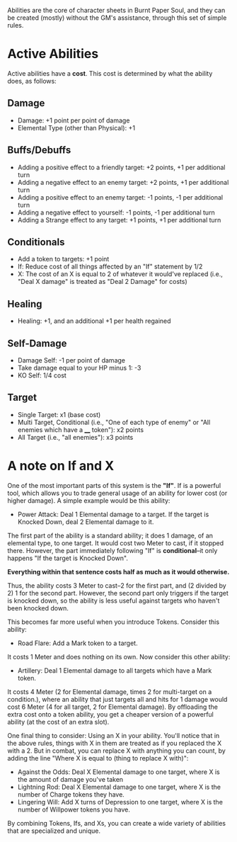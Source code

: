 Abilities are the core of character sheets in Burnt Paper Soul, and they can be created (mostly) without the GM's assistance, through this set of simple rules.

* Active Abilities
Active abilities have a *cost*. This cost is determined by what the ability does, as follows:
** Damage
- Damage: +1 point per point of damage
- Elemental Type (other than Physical): +1
** Buffs/Debuffs
- Adding a positive effect to a friendly target: +2 points, +1 per additional turn
- Adding a negative effect to an enemy target: +2 points, +1 per additional turn
- Adding a positive effect to an enemy target: -1 points, -1 per additional turn
- Adding a negative effect to yourself: -1 points, -1 per additional turn
- Adding a Strange effect to any target: +1 points, +1 per additional turn
** Conditionals
- Add a token to targets: +1 point
- If: Reduce cost of all things affected by an "If"
  statement by 1/2 
- X: The cost of an X is equal to 2 of whatever it would've replaced (i.e.,
  "Deal X damage" is treated as "Deal 2 Damage" for costs)
** Healing
- Healing: +1, and an additional +1 per health regained
** Self-Damage
- Damage Self: -1 per point of damage
- Take damage equal to your HP minus 1: -3
- KO Self: 1/4 cost
** Target
- Single Target: x1 (base cost)
- Multi Target, Conditional (i.e., "One of each type of enemy" or "All enemies which have a ____ token"): x2 points
- All Target (i.e., "all enemies"): x3 points

* A note on If and X
One of the most important parts of this system is the *"If"*. If is a
powerful tool, which allows you to trade general usage of an ability 
for lower cost (or higher damage). A simple example would be this ability:
- Power Attack: Deal 1 Elemental damage to a target. If the target is Knocked Down, deal 2
  Elemental damage to it.
The first part of the ability is a standard ability; it does 1 damage, of an
elemental type, to one target. It would cost two Meter to cast, if it stopped
there. However, the part immediately following "If" is *conditional*--it only
happens "If the target is Knocked Down".

*Everything within that sentence costs half as much as it would otherwise.*

Thus, the ability costs 3 Meter to cast--2 for the first part, and (2 divided
by 2) 1 for the second part. However, the second part only triggers if the
target is knocked down, so the ability is less useful against targets who
haven't been knocked down.

This becomes far more useful when you introduce Tokens. Consider this
ability:
- Road Flare: Add a Mark token to a target.
It costs 1 Meter and does nothing on its own. Now consider this other
ability:
- Artillery: Deal 1 Elemental damage to all targets which have a Mark token.
It costs 4 Meter (2 for Elemental damage, times 2 for multi-target on a condition.), 
where an ability that just targets all and hits for 1 damage would cost 6 Meter 
(4 for all target, 2 for Elemental damage). By offloading the extra cost onto a token ability,
you get a cheaper version of a powerful ability (at the cost of an extra slot).

One final thing to consider: Using an X in your ability. You'll notice that
in the above rules, things with X in them are treated as if you replaced the
X with a 2. But in combat, you can replace X with anything you can count, by
adding the line "Where X is equal to (thing to replace X with)":
- Against the Odds: Deal X Elemental damage to one target, where X is the
  amount of damage you've taken
- Lightning Rod: Deal X Elemental damage to one target, where X is the number
  of Charge tokens they have.
- Lingering Will: Add X turns of Depression to one target, where X is the
  number of Willpower tokens you have.
By combining Tokens, Ifs, and Xs, you can create a wide variety of abilities
that are specialized and unique.
